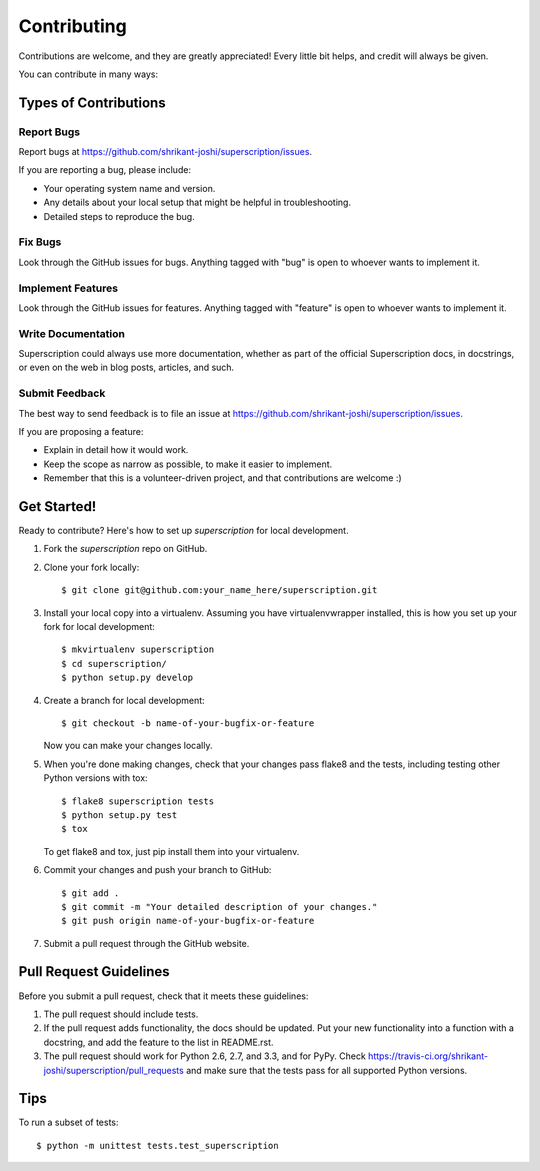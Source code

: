 ============
Contributing
============

Contributions are welcome, and they are greatly appreciated! Every
little bit helps, and credit will always be given. 

You can contribute in many ways:

Types of Contributions
----------------------

Report Bugs
~~~~~~~~~~~

Report bugs at https://github.com/shrikant-joshi/superscription/issues.

If you are reporting a bug, please include:

* Your operating system name and version.
* Any details about your local setup that might be helpful in troubleshooting.
* Detailed steps to reproduce the bug.

Fix Bugs
~~~~~~~~

Look through the GitHub issues for bugs. Anything tagged with "bug"
is open to whoever wants to implement it.

Implement Features
~~~~~~~~~~~~~~~~~~

Look through the GitHub issues for features. Anything tagged with "feature"
is open to whoever wants to implement it.

Write Documentation
~~~~~~~~~~~~~~~~~~~

Superscription could always use more documentation, whether as part of the 
official Superscription docs, in docstrings, or even on the web in blog posts,
articles, and such.

Submit Feedback
~~~~~~~~~~~~~~~

The best way to send feedback is to file an issue at https://github.com/shrikant-joshi/superscription/issues.

If you are proposing a feature:

* Explain in detail how it would work.
* Keep the scope as narrow as possible, to make it easier to implement.
* Remember that this is a volunteer-driven project, and that contributions
  are welcome :)

Get Started!
------------

Ready to contribute? Here's how to set up `superscription` for local development.

1. Fork the `superscription` repo on GitHub.
2. Clone your fork locally::

    $ git clone git@github.com:your_name_here/superscription.git

3. Install your local copy into a virtualenv. Assuming you have virtualenvwrapper installed, this is how you set up your fork for local development::

    $ mkvirtualenv superscription
    $ cd superscription/
    $ python setup.py develop

4. Create a branch for local development::

    $ git checkout -b name-of-your-bugfix-or-feature
   
   Now you can make your changes locally.

5. When you're done making changes, check that your changes pass flake8 and the tests, including testing other Python versions with tox::

    $ flake8 superscription tests
    $ python setup.py test
    $ tox

   To get flake8 and tox, just pip install them into your virtualenv. 

6. Commit your changes and push your branch to GitHub::

    $ git add .
    $ git commit -m "Your detailed description of your changes."
    $ git push origin name-of-your-bugfix-or-feature

7. Submit a pull request through the GitHub website.

Pull Request Guidelines
-----------------------

Before you submit a pull request, check that it meets these guidelines:

1. The pull request should include tests.
2. If the pull request adds functionality, the docs should be updated. Put
   your new functionality into a function with a docstring, and add the
   feature to the list in README.rst.
3. The pull request should work for Python 2.6, 2.7, and 3.3, and for PyPy. Check 
   https://travis-ci.org/shrikant-joshi/superscription/pull_requests
   and make sure that the tests pass for all supported Python versions.

Tips
----

To run a subset of tests::

	$ python -m unittest tests.test_superscription